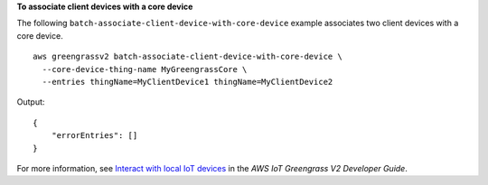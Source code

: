 **To associate client devices with a core device**

The following ``batch-associate-client-device-with-core-device`` example associates two client devices with a core device. ::

    aws greengrassv2 batch-associate-client-device-with-core-device \
      --core-device-thing-name MyGreengrassCore \
      --entries thingName=MyClientDevice1 thingName=MyClientDevice2

Output::

    {
        "errorEntries": []
    }

For more information, see `Interact with local IoT devices <https://docs.aws.amazon.com/greengrass/v2/developerguide/interact-with-local-iot-devices.html>`__ in the *AWS IoT Greengrass V2 Developer Guide*.